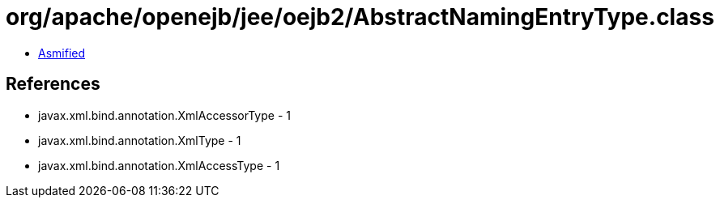 = org/apache/openejb/jee/oejb2/AbstractNamingEntryType.class

 - link:AbstractNamingEntryType-asmified.java[Asmified]

== References

 - javax.xml.bind.annotation.XmlAccessorType - 1
 - javax.xml.bind.annotation.XmlType - 1
 - javax.xml.bind.annotation.XmlAccessType - 1
